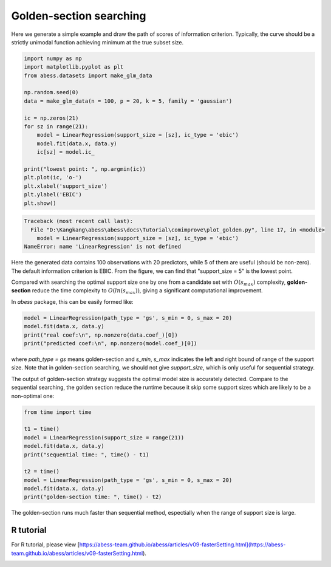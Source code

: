 
.. DO NOT EDIT.
.. THIS FILE WAS AUTOMATICALLY GENERATED BY SPHINX-GALLERY.
.. TO MAKE CHANGES, EDIT THE SOURCE PYTHON FILE:
.. "auto_gallery\comimprove\plot_golden.py"
.. LINE NUMBERS ARE GIVEN BELOW.

.. only:: html

    .. note::
        :class: sphx-glr-download-link-note

        Click :ref:`here <sphx_glr_download_auto_gallery_comimprove_plot_golden.py>`
        to download the full example code

.. rst-class:: sphx-glr-example-title

.. _sphx_glr_auto_gallery_comimprove_plot_golden.py:


Golden-section searching
=========================

.. GENERATED FROM PYTHON SOURCE LINES 6-7

Here we generate a simple example and draw the path of scores of information criterion. Typically, the curve should be a strictly unimodal function achieving minimum at the true subset size.

.. GENERATED FROM PYTHON SOURCE LINES 7-27

.. code-block:: default


    import numpy as np
    import matplotlib.pyplot as plt
    from abess.datasets import make_glm_data

    np.random.seed(0)
    data = make_glm_data(n = 100, p = 20, k = 5, family = 'gaussian')

    ic = np.zeros(21)
    for sz in range(21):
        model = LinearRegression(support_size = [sz], ic_type = 'ebic')
        model.fit(data.x, data.y)
        ic[sz] = model.ic_

    print("lowest point: ", np.argmin(ic))
    plt.plot(ic, 'o-')
    plt.xlabel('support_size')
    plt.ylabel('EBIC')
    plt.show()



.. rst-class:: sphx-glr-script-out

.. code-block:: pytb

    Traceback (most recent call last):
      File "D:\Kangkang\abess\abess\docs\Tutorial\comimprove\plot_golden.py", line 17, in <module>
        model = LinearRegression(support_size = [sz], ic_type = 'ebic')
    NameError: name 'LinearRegression' is not defined




.. GENERATED FROM PYTHON SOURCE LINES 28-33

Here the generated data contains 100 observations with 20 predictors, while 5 of them are useful (should be non-zero). The default information criterion is EBIC. From the figure, we can find that "support_size = 5" is the lowest point.

Compared with searching the optimal support size one by one from a candidate set with :math:`O(s_{max})` complexity, **golden-section** reduce the time complexity to :math:`O(ln(s_{max}))`, giving a significant computational improvement.

In `abess` package, this can be easily formed like:

.. GENERATED FROM PYTHON SOURCE LINES 33-41

.. code-block:: default




    model = LinearRegression(path_type = 'gs', s_min = 0, s_max = 20)
    model.fit(data.x, data.y)
    print("real coef:\n", np.nonzero(data.coef_)[0])
    print("predicted coef:\n", np.nonzero(model.coef_)[0])


.. GENERATED FROM PYTHON SOURCE LINES 42-45

where `path_type = gs` means golden-section and `s_min`, `s_max` indicates the left and right bound of range of the support size. Note that in golden-section searching, we should not give `support_size`, which is only useful for sequential strategy.

The output of golden-section strategy suggests the optimal model size is accurately detected. Compare to the sequential searching, the golden section reduce the runtime because it skip some support sizes which are likely to be a non-optimal one:

.. GENERATED FROM PYTHON SOURCE LINES 45-60

.. code-block:: default




    from time import time

    t1 = time()
    model = LinearRegression(support_size = range(21))
    model.fit(data.x, data.y)
    print("sequential time: ", time() - t1)

    t2 = time()
    model = LinearRegression(path_type = 'gs', s_min = 0, s_max = 20)
    model.fit(data.x, data.y)
    print("golden-section time: ", time() - t2)


.. GENERATED FROM PYTHON SOURCE LINES 61-62

The golden-section runs much faster than sequential method, espectially when the range of support size is large.

.. GENERATED FROM PYTHON SOURCE LINES 64-68

R tutorial
-------------

For R tutorial, please view [https://abess-team.github.io/abess/articles/v09-fasterSetting.html](https://abess-team.github.io/abess/articles/v09-fasterSetting.html).


.. rst-class:: sphx-glr-timing

   **Total running time of the script:** ( 0 minutes  0.005 seconds)


.. _sphx_glr_download_auto_gallery_comimprove_plot_golden.py:


.. only :: html

 .. container:: sphx-glr-footer
    :class: sphx-glr-footer-example



  .. container:: sphx-glr-download sphx-glr-download-python

     :download:`Download Python source code: plot_golden.py <plot_golden.py>`



  .. container:: sphx-glr-download sphx-glr-download-jupyter

     :download:`Download Jupyter notebook: plot_golden.ipynb <plot_golden.ipynb>`


.. only:: html

 .. rst-class:: sphx-glr-signature

    `Gallery generated by Sphinx-Gallery <https://sphinx-gallery.github.io>`_

